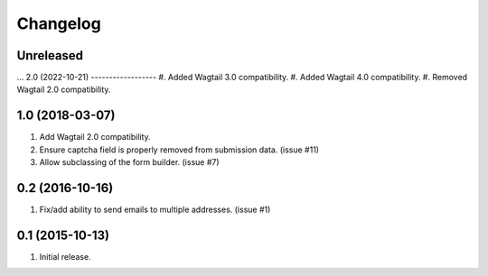 Changelog
=========

Unreleased
------------------
...
2.0 (2022-10-21)
------------------
#. Added Wagtail 3.0 compatibility.
#. Added Wagtail 4.0 compatibility.
#. Removed Wagtail 2.0 compatibility.

1.0 (2018-03-07)
------------------
#. Add Wagtail 2.0 compatibility.
#. Ensure captcha field is properly removed from submission data. (issue #11)
#. Allow subclassing of the form builder. (issue #7)

0.2 (2016-10-16)
------------------
#. Fix/add ability to send emails to multiple addresses. (issue #1)

0.1 (2015-10-13)
------------------
#. Initial release.
